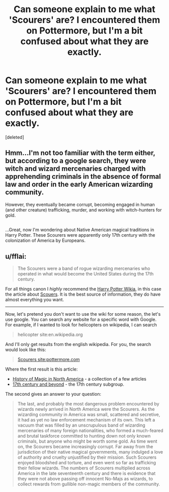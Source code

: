 #+TITLE: Can someone explain to me what 'Scourers' are? I encountered them on Pottermore, but I'm a bit confused about what they are exactly.

* Can someone explain to me what 'Scourers' are? I encountered them on Pottermore, but I'm a bit confused about what they are exactly.
:PROPERTIES:
:Score: 8
:DateUnix: 1483155716.0
:DateShort: 2016-Dec-31
:FlairText: Discussion
:END:
[deleted]


** Hmm...I'm not too familiar with the term either, but according to a google search, they were witch and wizard mercenaries charged with apprehending criminals in the absence of formal law and order in the early American wizarding community.

However, they eventually became corrupt, becoming engaged in human (and other creature) trafficking, murder, and working with witch-hunters for gold.

** 
   :PROPERTIES:
   :CUSTOM_ID: section
   :END:
...Great, now I'm wondering about Native American magical traditions in Harry Potter. These Scourers were apparently only 17th century with the colonization of America by Europeans.
:PROPERTIES:
:Author: Avaday_Daydream
:Score: 3
:DateUnix: 1483157072.0
:DateShort: 2016-Dec-31
:END:


** u/fflai:
#+begin_quote
  The Scourers were a band of rogue wizarding mercenaries who operated in what would become the United States during the 17th century.
#+end_quote

For all things canon I /highly/ recommend the [[http://harrypotter.wikia.com/wiki/Main_Page][Harry Potter Wikia]], in this case the article about [[http://harrypotter.wikia.com/wiki/Scourers][Scouers]]. It is the best source of information, they do have almost everything you want.

--------------

Now, let's pretend you don't want to use the wiki for some reason, the let's use google. You can search any website for a specific word with Google. For example, if I wanted to look for helicopters on wikipedia, I can search

#+begin_quote
  helicopter site:en.wikipedia.org
#+end_quote

And I'll only get results from the english wikipedia. For you, the search would look like this:

#+begin_quote
  [[https://www.google.com/search?q=Scourers+site%3Apottermore.com][Scourers site:pottermore.com]]
#+end_quote

Where the first result is this article:

- [[https://www.pottermore.com/collection-episodic/history-of-magic-in-north-america-en][History of Magic in North America]] - a collection of a few articles
- [[https://www.pottermore.com/writing-by-jk-rowling/seventeenth-century-and-beyond-en][17th century and beyond]] - the 17th century subgroup.

The second gives an answer to your question:

#+begin_quote
  The last, and probably the most dangerous problem encountered by wizards newly arrived in North America were the Scourers. As the wizarding community in America was small, scattered and secretive, it had as yet no law enforcement mechanism of its own. This left a vacuum that was filled by an unscrupulous band of wizarding mercenaries of many foreign nationalities, who formed a much-feared and brutal taskforce committed to hunting down not only known criminals, but anyone who might be worth some gold. As time went on, the Scourers became increasingly corrupt. Far away from the jurisdiction of their native magical governments, many indulged a love of authority and cruelty unjustified by their mission. Such Scourers enjoyed bloodshed and torture, and even went so far as trafficking their fellow wizards. The numbers of Scourers multiplied across America in the late seventeenth century and there is evidence that they were not above passing off innocent No-Majs as wizards, to collect rewards from gullible non-magic members of the community.
#+end_quote
:PROPERTIES:
:Author: fflai
:Score: 5
:DateUnix: 1483195407.0
:DateShort: 2016-Dec-31
:END:
